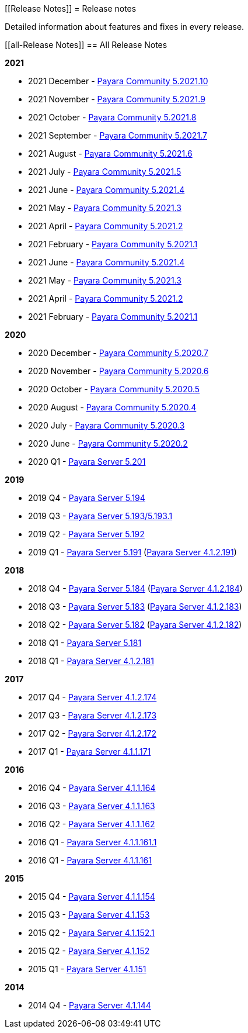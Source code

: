 :ordinal: 900
[[Release Notes]]
= Release notes

Detailed information about features and fixes in every release.

[[all-Release Notes]]
== All Release Notes

*2021*

* 2021 December - xref:Release Notes/Release Notes 5.2021.10.adoc[Payara Community 5.2021.10]
* 2021 November - xref:Release Notes/Release Notes 5.2021.9.adoc[Payara Community 5.2021.9]
* 2021 October - xref:Release Notes/Release Notes 5.2021.8.adoc[Payara Community 5.2021.8]
* 2021 September - xref:Release Notes/Release Notes 5.2021.7.adoc[Payara Community 5.2021.7]
* 2021 August - xref:Release Notes/Release Notes 5.2021.6.adoc[Payara Community 5.2021.6]
* 2021 July - xref:Release Notes/Release Notes 5.2021.5.adoc[Payara Community 5.2021.5]
* 2021 June - xref:Release Notes/Release Notes 5.2021.4.adoc[Payara Community 5.2021.4]
* 2021 May - xref:Release Notes/Release Notes 5.2021.3.adoc[Payara Community 5.2021.3]
* 2021 April - xref:Release notes/Release Notes 5.2021.2.adoc[Payara Community 5.2021.2]
* 2021 February - xref:Release Notes/Release Notes 5.2021.1.adoc[Payara Community 5.2021.1]
* 2021 June - xref:Release Notes/Release Notes 5.2021.4.adoc[Payara Community 5.2021.4]
* 2021 May - xref:Release Notes/Release Notes 5.2021.3.adoc[Payara Community 5.2021.3]
* 2021 April - xref:Release Notes/Release Notes 5.2021.2.adoc[Payara Community 5.2021.2]
* 2021 February - xref:Release Notes/Release Notes 5.2021.1.adoc[Payara Community 5.2021.1]

*2020*

* 2020 December - xref:Release Notes/Release Notes 5.2020.7.adoc[Payara Community 5.2020.7]
* 2020 November - xref:Release Notes/Release Notes 5.2020.6.adoc[Payara Community 5.2020.6]
* 2020 October - xref:Release Notes/Release Notes 5.2020.5.adoc[Payara Community 5.2020.5]
* 2020 August - xref:Release Notes/Release Notes 5.2020.4.adoc[Payara Community 5.2020.4]
* 2020 July - xref:Release Notes/Release Notes 5.2020.3.adoc[Payara Community 5.2020.3]
* 2020 June - xref:Release Notes/Release Notes 5.2020.2.adoc[Payara Community 5.2020.2]
* 2020 Q1 - xref:Release Notes/Release Note 5.201.adoc[Payara Server 5.201]

*2019*

* 2019 Q4 - xref:Release Notes/Release Notes 5.194.adoc[Payara Server 5.194]
* 2019 Q3 - xref:Release Notes/Release Notes 5.193.adoc[Payara Server 5.193/5.193.1]
* 2019 Q2 - xref:Release Notes/Release Notes 5.192.adoc[Payara Server 5.192]
* 2019 Q1 - xref:Release Notes/Release Notes 5.191.adoc[Payara Server 5.191] (xref:Release Notes/Release Notes 4.1.2.191.adoc[Payara Server 4.1.2.191])

*2018*

* 2018 Q4 - xref:Release Notes/Release Notes 5.184.adoc[Payara Server 5.184] (xref:Release Notes/Release Notes 4.1.2.184.adoc[Payara Server 4.1.2.184])
* 2018 Q3 - xref:Release Notes/Release Notes 5.183.adoc[Payara Server 5.183] (xref:Release Notes/Release Notes 4.1.2.183.adoc[Payara Server 4.1.2.183])
* 2018 Q2 - xref:Release Notes/Release Notes 5.182.adoc[Payara Server 5.182] (xref:Release Notes/Release Notes 4.1.2.182.adoc[Payara Server 4.1.2.182])
* 2018 Q1 - xref:Release Notes/Release Notes 5.181.adoc[Payara Server 5.181]
* 2018 Q1 - xref:Release Notes/Release Notes 4.1.2.181.adoc[Payara Server 4.1.2.181]

*2017*

* 2017 Q4 - xref:Release Notes/Release Notes 4.1.2.174.adoc[Payara Server 4.1.2.174]
* 2017 Q3 - xref:Release Notes/Release Notes 4.1.2.173.adoc[Payara Server 4.1.2.173]
* 2017 Q2 - xref:Release Notes/Release Notes 4.1.2.172.adoc[Payara Server 4.1.2.172]
* 2017 Q1 - xref:Release Notes/Release Notes 4.1.2.171.adoc[Payara Server 4.1.1.171]

*2016*

* 2016 Q4 - xref:Release Notes/Release Notes 4.1.1.164.adoc[Payara Server 4.1.1.164]
* 2016 Q3 - xref:Release Notes/Release Notes 4.1.1.163.adoc[Payara Server 4.1.1.163]
* 2016 Q2 - xref:Release Notes/Release Notes 4.1.1.162.adoc[Payara Server 4.1.1.162]
* 2016 Q1 - xref:Release Notes/Release Notes 4.1.1.161.1.adoc[Payara Server 4.1.1.161.1]
* 2016 Q1 - xref:Release Notes/Release Notes 4.1.1.161.adoc[Payara Server 4.1.1.161]

*2015*

* 2015 Q4 - xref:Release Notes/Release Notes 4.1.1.154.adoc[Payara Server 4.1.1.154]
* 2015 Q3 - xref:Release Notes/Release Notes 4.1.153.adoc[Payara Server 4.1.153]
* 2015 Q2 - xref:Release Notes/Release Notes 4.1.152.1.adoc[Payara Server 4.1.152.1]
* 2015 Q2 - xref:Release Notes/Release Notes 4.1.152.adoc[Payara Server 4.1.152]
* 2015 Q1 - xref:Release Notes/Release Notes 4.1.151.adoc[Payara Server 4.1.151]

*2014*

* 2014 Q4 - xref:Release Notes/Release Notes 4.1.144.adoc[Payara Server 4.1.144]
